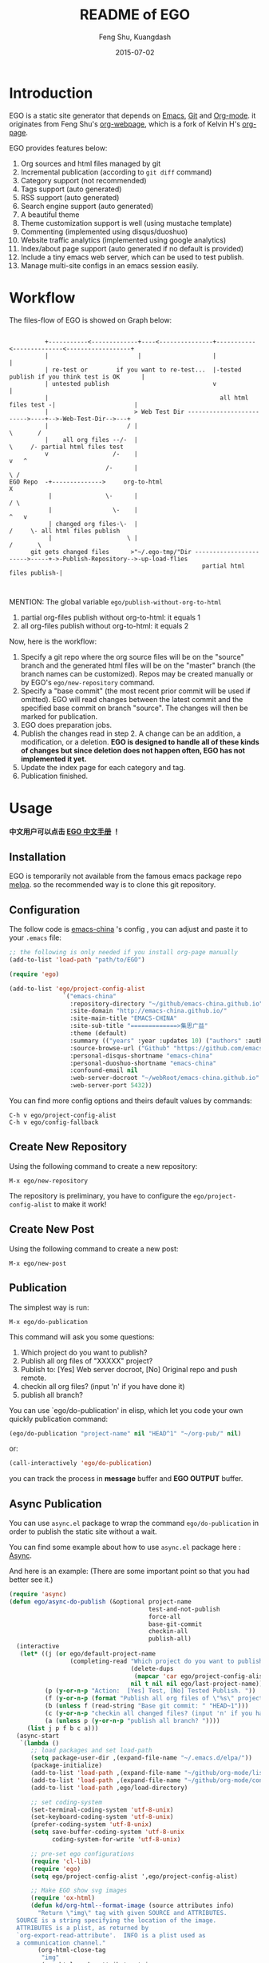 #+TITLE:     README of EGO
#+AUTHOR:    Feng Shu, Kuangdash
#+EMAIL:     emacs-china@googlegroups.com
#+DATE:      2015-07-02

* Introduction

EGO is a static site generator that depends on [[http://www.gnu.org/software/emacs][Emacs]], [[http://git-scm.com][Git]] and  [[http://orgmode.org/][Org-mode]]. it originates from Feng Shu's [[https://github.com/tumashu/org-webpage][org-webpage]], which is a fork of Kelvin H's [[https://github.com/kelvinh/org-page][org-page]].

EGO provides features below:

1) Org sources and html files managed by git
2) Incremental publication (according to =git diff= command)
3) Category support (not recommended)
4) Tags support (auto generated)
5) RSS support (auto generated)
6) Search engine support (auto generated)
7) A beautiful theme
8) Theme customization support is well (using mustache template)
9) Commenting (implemented using disqus/duoshuo)
10) Website traffic analytics (implemented using google analytics)
11) Index/about page support (auto generated if no default is provided)
13) Include a tiny emacs web server, which can be used to test publish.
14) Manage multi-site configs in an emacs session easily.

* Workflow

The files-flow of EGO is showed on Graph below:

:                                               
:           +-----------<-------------+----<---------------+-----------<--------------<------------------+
:           |                         |                    |                                             |
:           | re-test or        if you want to re-test...  |-tested publish if you think test is OK      |
:           | untested publish                             v                                             |
:           |                                                all html files test -|                      |
:           |                        > Web Test Dir ------------------------->----+-->-Web-Test-Dir-->---+
:           |                      / |                                          \       /
:           |    all org files --/-  |                                           \     /- partial html files test
:           v                  /-    |                                            v   ^
:                            /-      |                                             \ /
: EGO Repo  -+-------------->     org-to-html                                       X
:            |               \-      |                                             / \
:            |                 \-    |                                            ^   v
:            | changed org files-\-  |                                           /     \- all html files publish
:            |                     \ |                                          /       \       
:       git gets changed files      >"~/.ego-tmp/"Dir ----------------------->-----+->-Publish-Repository-->-up-load-flies
:                                                       partial html files publish-|
:                                                                                                                                         
:                                                                            

MENTION: The global variable =ego/publish-without-org-to-html=

1) partial org-files publish without org-to-html: it equals 1
2) all org-files publish without org-to-html: it equals 2

Now, here is the workflow:

1. Specify a git repo where the org source
   files will be on the "source" branch and the generated html files
   will be on the "master" branch (the branch names can be
   customized). Repos may be created manually or by
   EGO's =ego/new-repository= command.
2. Specify a "base commit" (the most recent prior commit will be used if
   omitted). EGO will read changes between the latest commit
   and the specified base commit on branch "source". The changes
   will then be marked for publication.
3. EGO does preparation jobs.
4. Publish the changes read in step 2. A change can be an addition,
   a modification, or a deletion.  *EGO is designed to handle all of these kinds of changes but since deletion does not happen often, EGO has not implemented it yet.*
5. Update the index page for each category and tag.
6. Publication finished.

* Usage
*中文用户可以点击 [[http://emacs-china.github.io/EGO][EGO 中文手册]] ！*
** Installation
EGO is temporarily not available from the famous emacs package repo [[http://melpa.milkbox.net/][melpa]]. so the recommended way is to clone this git repository.

** Configuration
The follow code is [[http://emacs-china.github.io][emacs-china]] 's config , you can adjust and paste it to your =.emacs= file:

#+BEGIN_SRC emacs-lisp
  ;; the following is only needed if you install org-page manually
  (add-to-list 'load-path "path/to/EGO")

  (require 'ego)

  (add-to-list 'ego/project-config-alist
                 `("emacs-china"
                   :repository-directory "~/github/emacs-china.github.io"
                   :site-domain "http://emacs-china.github.io/"
                   :site-main-title "EMACS-CHINA"
                   :site-sub-title "=============>集思广益"
                   :theme (default)
                   :summary (("years" :year :updates 10) ("authors" :authors) ("tags" :tags))
                   :source-browse-url ("Github" "https://github.com/emacs-china")
                   :personal-disqus-shortname "emacs-china"
                   :personal-duoshuo-shortname "emacs-china"
                   :confound-email nil
                   :web-server-docroot "~/webRoot/emacs-china.github.io"
                   :web-server-port 5432))
#+END_SRC

You can find more config options and theirs default values by commands:

#+BEGIN_EXAMPLE
C-h v ego/project-config-alist
C-h v ego/config-fallback
#+END_EXAMPLE

** Create New Repository
Using the following command to create a new repository:

#+BEGIN_EXAMPLE
M-x ego/new-repository
#+END_EXAMPLE

The repository is preliminary, you have to configure the =ego/project-config-alist= to make it work!

** Create New Post
Using the following command to create a new post:

#+BEGIN_EXAMPLE
M-x ego/new-post
#+END_EXAMPLE

** Publication
The simplest way is run:

#+BEGIN_EXAMPLE
M-x ego/do-publication
#+END_EXAMPLE

This command will ask you some questions:

1. Which project do you want to publish?
2. Publish all org files of "XXXXX" project?
3. Publish to:  [Yes] Web server docroot, [No] Original repo and push remote.
4. checkin all org files? (input 'n' if you have done it)
5. publish all branch? 

You can use `ego/do-publication' in elisp, which let you code
your own quickly publication command:

#+BEGIN_SRC emacs-lisp
(ego/do-publication "project-name" nil "HEAD^1" "~/org-pub/" nil)
#+END_SRC

or:

#+BEGIN_SRC emacs-lisp
(call-interactively 'ego/do-publication)
#+END_SRC

you can track the process in *message* buffer and *EGO OUTPUT* buffer.

** Async Publication
You can use =async.el= package to wrap the command =ego/do-publication= in order to publish the static site without a wait.

You can find some example about how to use =async.el= package here : [[https://github.com/jwiegley/emacs-async][Async]].

And here is an example: (There are some important point so that you had better see it.)

#+BEGIN_SRC emacs-lisp
  (require 'async)
  (defun ego/async-do-publish (&optional project-name
                                         test-and-not-publish
                                         force-all
                                         base-git-commit
                                         checkin-all
                                         publish-all)
    (interactive
     (let* ((j (or ego/default-project-name
                   (completing-read "Which project do you want to publish? "
                                    (delete-dups
                                     (mapcar 'car ego/project-config-alist))
                                    nil t nil nil ego/last-project-name)))
            (p (y-or-n-p "Action:  [Yes] Test, [No] Tested Publish. "))
            (f (y-or-n-p (format "Publish all org files of \"%s\" project? " j)))
            (b (unless f (read-string "Base git commit: " "HEAD~1")))
            (c (y-or-n-p "checkin all changed files? (input 'n' if you have done it)"))
            (a (unless p (y-or-n-p "publish all branch? "))))
       (list j p f b c a)))
    (async-start
     `(lambda ()
        ;; load packages and set load-path
        (setq package-user-dir ,(expand-file-name "~/.emacs.d/elpa/"))
        (package-initialize)
        (add-to-list 'load-path ,(expand-file-name "~/github/org-mode/lisp"))
        (add-to-list 'load-path ,(expand-file-name "~/github/org-mode/contrib/lisp" t))
        (add-to-list 'load-path ,ego/load-directory)

        ;; set coding-system
        (set-terminal-coding-system 'utf-8-unix)
        (set-keyboard-coding-system 'utf-8-unix)
        (prefer-coding-system 'utf-8-unix)
        (setq save-buffer-coding-system 'utf-8-unix
              coding-system-for-write 'utf-8-unix)

        ;; pre-set ego configurations
        (require 'cl-lib)
        (require 'ego)
        (setq ego/project-config-alist ',ego/project-config-alist)

        ;; Make EGO show svg images
        (require 'ox-html)
        (defun kd/org-html--format-image (source attributes info)
          "Return \"img\" tag with given SOURCE and ATTRIBUTES.
    SOURCE is a string specifying the location of the image.
    ATTRIBUTES is a plist, as returned by
    `org-export-read-attribute'.  INFO is a plist used as
    a communication channel."
          (org-html-close-tag
           "img"
           (org-html--make-attribute-string
            (org-combine-plists
             (list :src source
                   :alt (if (string-match-p "^ltxpng/" source)
                            (org-html-encode-plain-text
                             (org-find-text-property-in-string 'org-latex-src source))
                          (file-name-nondirectory source)))
             attributes))
           info))
        (advice-add 'org-html--format-image :override #'kd/org-html--format-image)

        ;; without org-to-html if possible
        (unless ,test-and-not-publish
          (if ,base-git-commit
              (setq ego/publish-without-org-to-html 1)
            (setq ego/publish-without-org-to-html 2)))
    
        ;; ego/do-publication here
        (ego/do-publication ,project-name
                            ,force-all
                            ,base-git-commit
                            ,test-and-not-publish
                            ,checkin-all
                            ,publish-all)

        ;; waiting for push remote success or just wait http-server in which case you have to close *emacs* buffer manually
        (while (not ego/async-publish-success)
          (sit-for 1))

        ;; return the result
        (with-current-buffer (get-buffer-create ,ego/temp-buffer-name)
          (buffer-string))
        )
     `(lambda (result)
        (with-current-buffer (get-buffer-create ego/temp-buffer-name)
          (insert (format "*EGO output* should be :\n %s \nego/async-do-publish done!" result))))))
#+END_SRC

you can track the process in *emacs* buffer and *EGO OUTPUT* buffer.

* Dependencies

1. [[http://www.gnu.org/software/emacs/][emacs]]: this is an "of-course" dependency
2. [[http://orgmode.org/][org mode]]: v8.0 is required, please use =M-x org-version <RET>= to make sure you org mode version is not less than 8.0
3. [[http://git-scm.com][git]]: a free and open source version control system
4. [[https://github.com/Wilfred/mustache.el][mustache.el]]: a mustache templating library for Emacs
5. [[http://fly.srk.fer.hr/~hniksic/emacs/htmlize.el.cgi][htmlize.el]]: a library for syntax highlighting (usually this library is shipped with emacs)
6. [[https://github.com/magnars/dash.el][dash.el]]: a modern list library for Emacs
7. [[https://github.com/Wilfred/ht.el][ht.el]]: a modern hash-table library for Emacs
8. [[https://github.com/skeeto/emacs-web-server][simple-httpd]]: a web server library in Emacs for test

* Known issues

- Currently the deletion change handler has not been implemented so
  if you deleted some org sources, you may have to manually delete
  corresponding generated html files.
- URI path change detection is not available. That is, if you make a
  post with the URI "/blog/2013/03/25/the-old-post-name" and then
  change this value in your org source, org-webpage would be unable to
  detect that this has happened. it will only publish a new html
  file for you so you need to delete the old html file related to
  the old URI manually.

* Roadmap [1/3]
- [X] Next/Previous Page links

  Use =M-x org-insert-link= (Normal key binding is =C-c C-l=) and choose =ego-link:= to insert a link to an org file. The link will be exported as hyperlink to the correct html page.

  The function can be applied to the condition of Next/Previous Page links -- Get a chain of files in a logical order rather than just a time sequence.

  When reply "Is it a PERVOUS(bi-directional) link? " with "y" (according to the =M-x org-insert-link ego-link:= process), you can add the *bi-directional* link.

  The link is assigned to class "ego_link" with label "span", you can customize it in CSS.

- [ ] More themes
- [ ] upload to melpa
